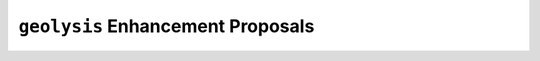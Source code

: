 **********************************
``geolysis`` Enhancement Proposals
**********************************
